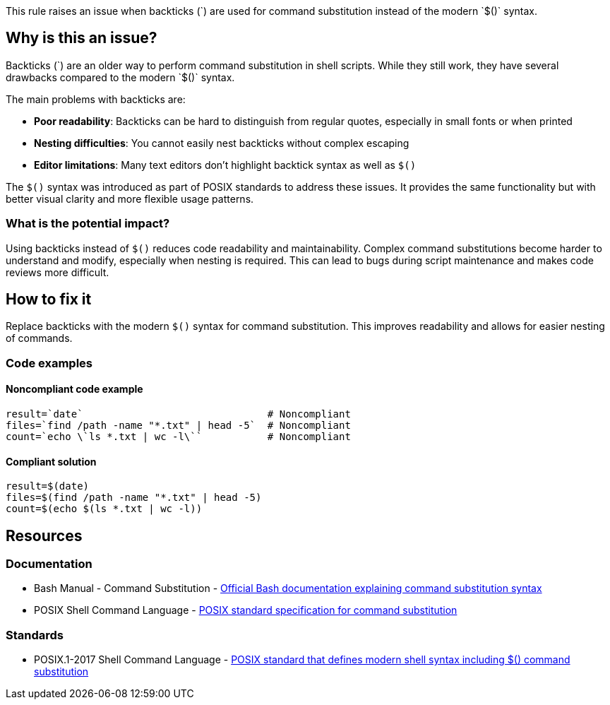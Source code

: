 This rule raises an issue when backticks (\`) are used for command substitution instead of the modern `$()` syntax.

== Why is this an issue?

Backticks (\`) are an older way to perform command substitution in shell scripts. While they still work, they have several drawbacks compared to the modern `$()` syntax.

The main problems with backticks are:

* **Poor readability**: Backticks can be hard to distinguish from regular quotes, especially in small fonts or when printed
* **Nesting difficulties**: You cannot easily nest backticks without complex escaping
* **Editor limitations**: Many text editors don't highlight backtick syntax as well as `$()`

The `$()` syntax was introduced as part of POSIX standards to address these issues. It provides the same functionality but with better visual clarity and more flexible usage patterns.

=== What is the potential impact?

Using backticks instead of `$()` reduces code readability and maintainability. Complex command substitutions become harder to understand and modify, especially when nesting is required. This can lead to bugs during script maintenance and makes code reviews more difficult.

== How to fix it

Replace backticks with the modern `$()` syntax for command substitution. This improves readability and allows for easier nesting of commands.

=== Code examples

==== Noncompliant code example

[source,shell,diff-id=1,diff-type=noncompliant]
----
result=`date`                               # Noncompliant
files=`find /path -name "*.txt" | head -5`  # Noncompliant
count=`echo \`ls *.txt | wc -l\``           # Noncompliant
----

==== Compliant solution

[source,shell,diff-id=1,diff-type=compliant]
----
result=$(date)
files=$(find /path -name "*.txt" | head -5)
count=$(echo $(ls *.txt | wc -l))
----

== Resources
=== Documentation

* Bash Manual - Command Substitution - https://www.gnu.org/software/bash/manual/html_node/Command-Substitution.html[Official Bash documentation explaining command substitution syntax]
* POSIX Shell Command Language - https://pubs.opengroup.org/onlinepubs/9699919799/utilities/V3_chap02.html#tag_18_06_03[POSIX standard specification for command substitution]

=== Standards

* POSIX.1-2017 Shell Command Language - https://pubs.opengroup.org/onlinepubs/9699919799/utilities/V3_chap02.html[POSIX standard that defines modern shell syntax including $() command substitution]

